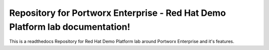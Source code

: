 Repository for Portworx Enterprise - Red Hat Demo Platform lab documentation!
=======================================

This is a readthedocs Repository for Red Hat Demo Platform lab around Portworx Enterprise and it's features. 
